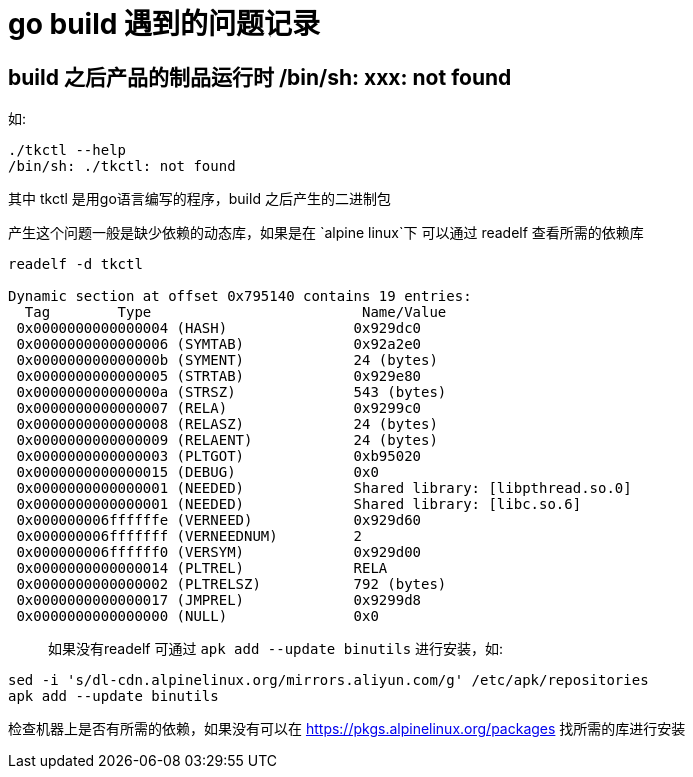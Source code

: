= go build 遇到的问题记录

== build 之后产品的制品运行时 /bin/sh: xxx: not found

如:

```
./tkctl --help
/bin/sh: ./tkctl: not found

```

其中 tkctl 是用go语言编写的程序，build 之后产生的二进制包

产生这个问题一般是缺少依赖的动态库，如果是在 `alpine linux`下 可以通过 readelf 查看所需的依赖库

```
readelf -d tkctl

Dynamic section at offset 0x795140 contains 19 entries:
  Tag        Type                         Name/Value
 0x0000000000000004 (HASH)               0x929dc0
 0x0000000000000006 (SYMTAB)             0x92a2e0
 0x000000000000000b (SYMENT)             24 (bytes)
 0x0000000000000005 (STRTAB)             0x929e80
 0x000000000000000a (STRSZ)              543 (bytes)
 0x0000000000000007 (RELA)               0x9299c0
 0x0000000000000008 (RELASZ)             24 (bytes)
 0x0000000000000009 (RELAENT)            24 (bytes)
 0x0000000000000003 (PLTGOT)             0xb95020
 0x0000000000000015 (DEBUG)              0x0
 0x0000000000000001 (NEEDED)             Shared library: [libpthread.so.0]
 0x0000000000000001 (NEEDED)             Shared library: [libc.so.6]
 0x000000006ffffffe (VERNEED)            0x929d60
 0x000000006fffffff (VERNEEDNUM)         2
 0x000000006ffffff0 (VERSYM)             0x929d00
 0x0000000000000014 (PLTREL)             RELA
 0x0000000000000002 (PLTRELSZ)           792 (bytes)
 0x0000000000000017 (JMPREL)             0x9299d8
 0x0000000000000000 (NULL)               0x0
```

> 如果没有readelf 可通过 `apk add --update binutils` 进行安装，如:
```
sed -i 's/dl-cdn.alpinelinux.org/mirrors.aliyun.com/g' /etc/apk/repositories
apk add --update binutils
```

检查机器上是否有所需的依赖，如果没有可以在 https://pkgs.alpinelinux.org/packages 找所需的库进行安装
